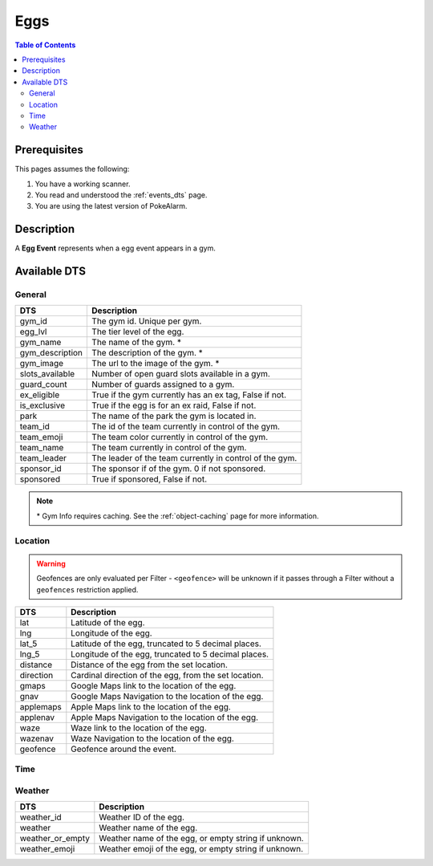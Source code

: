 Eggs
=====================================

.. contents:: Table of Contents
   :depth: 2
   :local:


Prerequisites
-------------------------------------

This pages assumes the following:

1. You have a working scanner.
2. You read and understood the :ref:`events_dts` page.
3. You are using the latest version of PokeAlarm.

Description
-------------------------------------

A **Egg Event** represents when a egg event appears in a gym.


Available DTS
-------------------------------------

General
~~~~~~~~~~~~~~~~~~~~~~~~~~~~~~~~~~~~~

================= ========================================================
DTS               Description
================= ========================================================
gym_id            The gym id. Unique per gym.
egg_lvl           The tier level of the egg.
gym_name          The name of the gym. *
gym_description   The description of the gym. *
gym_image         The url to the image of the gym. *
slots_available   Number of open guard slots available in a gym.
guard_count       Number of guards assigned to a gym.
ex_eligible       True if the gym currently has an ex tag, False if not.
is_exclusive      True if the egg is for an ex raid, False if not.
park              The name of the park the gym is located in.
team_id           The id of the team currently in control of the gym.
team_emoji        The team color currently in control of the gym.
team_name         The team currently in control of the gym.
team_leader       The leader of the team currently in control of the gym.
sponsor_id        The sponsor if of the gym. 0 if not sponsored.
sponsored         True if sponsored, False if not.
================= ========================================================

.. note::

  \* Gym Info requires caching. See the :ref:`object-caching`
  page for more information.


Location
~~~~~~~~~~~~~~~~~~~~~~~~~~~~~~~~~~~~~

.. warning::

    Geofences are only evaluated per Filter - ``<geofence>`` will be unknown if
    it passes through a Filter without a ``geofences`` restriction applied.

=================== =========================================================
DTS                 Description
=================== =========================================================
lat                 Latitude of the egg.
lng                 Longitude of the egg.
lat_5               Latitude of the egg, truncated to 5 decimal places.
lng_5               Longitude of the egg, truncated to 5 decimal places.
distance            Distance of the egg from the set location.
direction           Cardinal direction of the egg, from the set location.
gmaps               Google Maps link to the location of the egg.
gnav                Google Maps Navigation to the location of the egg.
applemaps           Apple Maps link to the location of the egg.
applenav            Apple Maps Navigation to the location of the egg.
waze                Waze link to the location of the egg.
wazenav             Waze Navigation to the location of the egg.
geofence            Geofence around the event.
=================== =========================================================


Time
~~~~~~~~~~~~~~~~~~~~~~~~~~~~~~~~~~~~~

======================= =============================================================== =============
DTS                     Description                                                     Example
======================= =============================================================== =============
hatch_time_left         Time remaining until the egg hatches.                           1h 52m 15s
12h_hatch_time          Time when the egg will hatch, formatted in 12h.                 01:15:15pm
24h_hatch_time          Time when the egg will hatch, formatted in 24h.                 13:15:15
hatch_time_no_secs      Time remaining until the egg hatches without seconds.           1h 52m
12h_hatch_time_no_secs   Time when the egg will hatch, formatted in 12h without seconds. 01:15pm
24h_hatch_time_no_secs  Time when the egg will hatch, formatted in 24h without seconds. 13:15
hatch_time_raw_hours    Hours only until the egg will hatch.                            1
hatch_time_raw_minutes  Minutes only until the egg will hatch.                          52
hatch_time_raw_seconds  Seconds only until the egg will hatch.                          29
raid_time_left          Time remaining until the raid ends.                             1h 52m 12s
12h_raid_end            Time when the raid ends, formatted in 12h.                      01:15:15pm
24h_raid_end            Time when the raid ends, formatted in 24h.                      13:15:15
raid_time_no_secs       Time remaining until the raid ends without seconds.             1h 52m
12h_raid_end_no_secs    Time when the raid ends, formatted in 12h without seconds.      01:15pm
24h_raid_end_no_secs    Time when the raid ends, formatted in 24h without seconds.      13:15
raid_time_raw_hours     Hours only until the raid will end.                             1
raid_time_raw_minutes   Minutes only until the raid will end.                           52
raid_time_raw_seconds   Seconds only until the raid will end.                           29
======================= =============================================================== =============


Weather
~~~~~~~~~~~~~~~~~~~~~~~~~~~~~~~~~~~~~

================= =========================================================
DTS               Description
================= =========================================================
weather_id        Weather ID of the egg.
weather           Weather name of the egg.
weather_or_empty  Weather name of the egg, or empty string if unknown.
weather_emoji     Weather emoji of the egg, or empty string if unknown.
================= =========================================================
